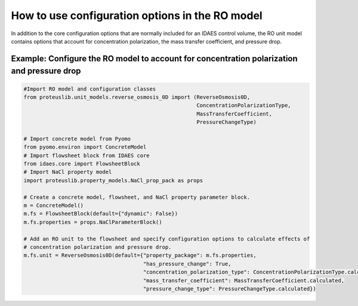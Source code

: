 How to use configuration options in the RO model
------------------------------------------------
In addition to the core configuration options that are normally included for an IDAES control volume, the RO unit model
contains options that account for concentration polarization, the mass transfer coefficient, and pressure drop.

Example: Configure the RO model to account for concentration polarization and pressure drop
^^^^^^^^^^^^^^^^^^^^^^^^^^^^^^^^^^^^^^^^^^^^^^^^^^^^^^^^^^^^^^^^^^^^^^^^^^^^^^^^^^^^^^^^^^^^^

.. code-block:: python

    #Import RO model and configuration classes
    from proteuslib.unit_models.reverse_osmosis_0D import (ReverseOsmosis0D,
                                                           ConcentrationPolarizationType,
                                                           MassTransferCoefficient,
                                                           PressureChangeType)

    # Import concrete model from Pyomo
    from pyomo.environ import ConcreteModel
    # Import flowsheet block from IDAES core
    from idaes.core import FlowsheetBlock
    # Import NaCl property model
    import proteuslib.property_models.NaCl_prop_pack as props

    # Create a concrete model, flowsheet, and NaCl property parameter block.
    m = ConcreteModel()
    m.fs = FlowsheetBlock(default={"dynamic": False})
    m.fs.properties = props.NaClParameterBlock()

    # Add an RO unit to the flowsheet and specify configuration options to calculate effects of
    # concentration polarization and pressure drop.
    m.fs.unit = ReverseOsmosis0D(default={"property_package": m.fs.properties,
                                          "has_pressure_change": True,
                                          "concentration_polarization_type": ConcentrationPolarizationType.calculated,
                                          "mass_transfer_coefficient": MassTransferCoefficient.calculated,
                                          "pressure_change_type": PressureChangeType.calculated})
